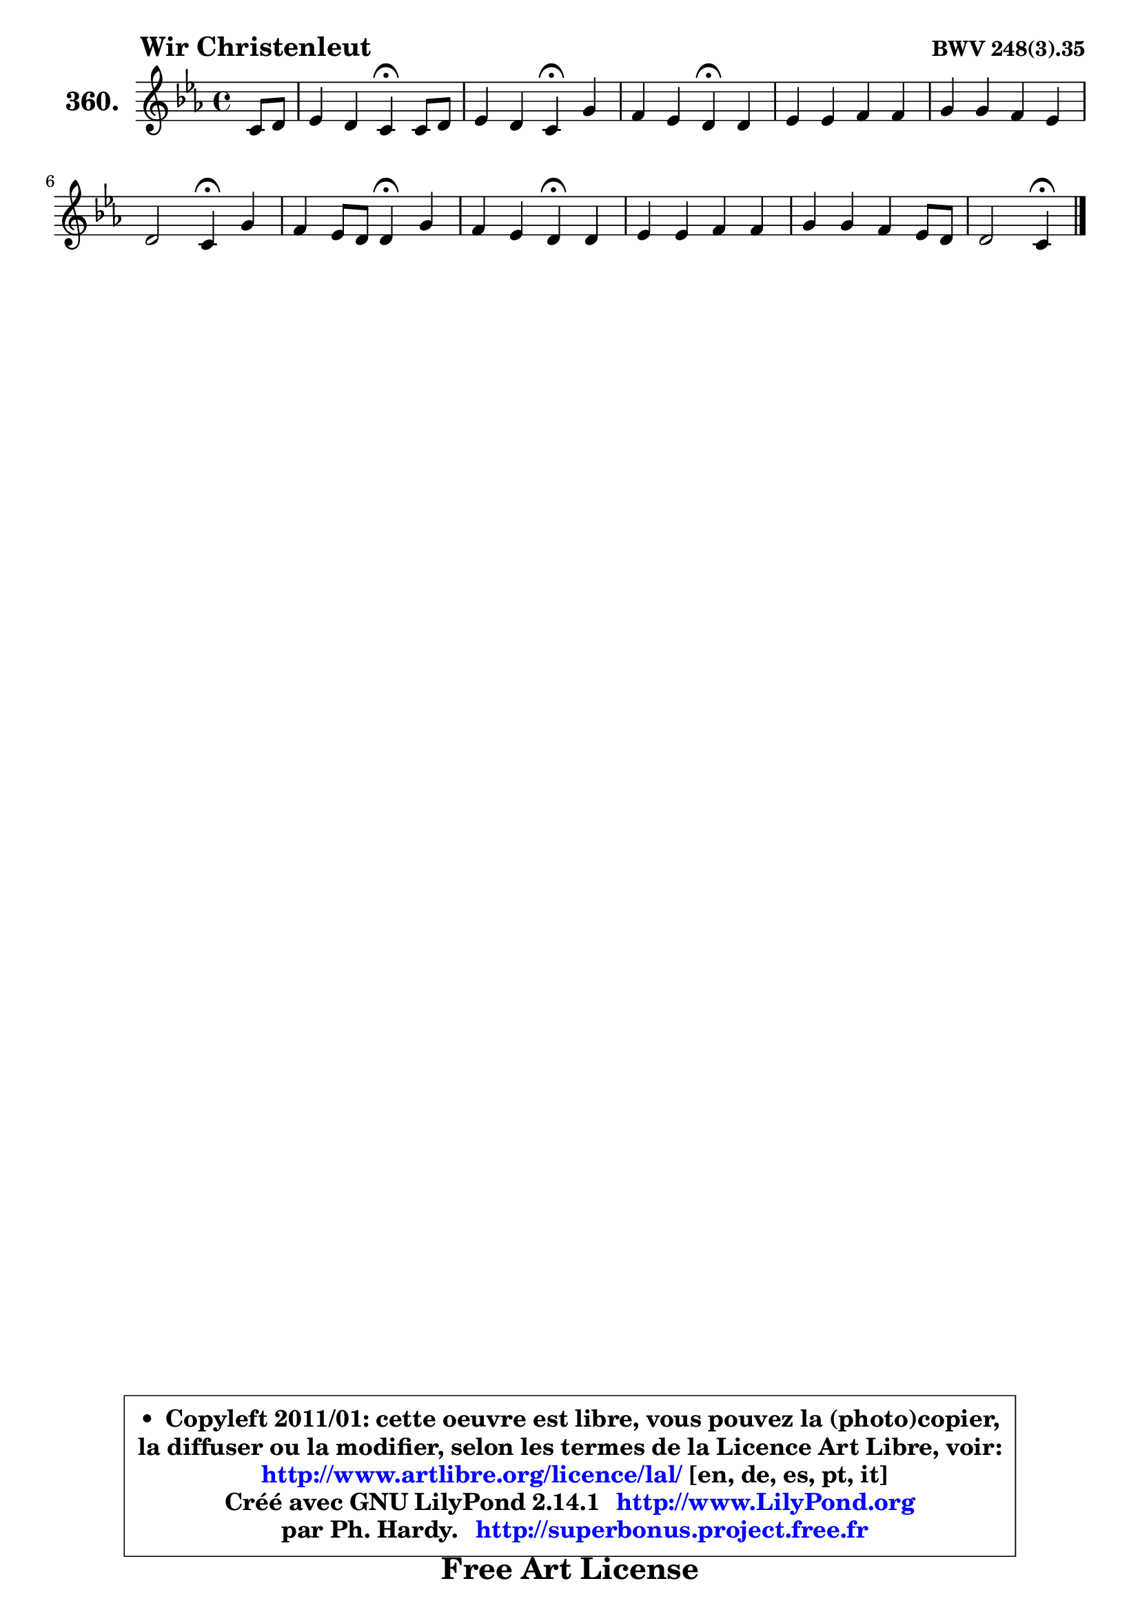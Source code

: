 
\version "2.14.1"

    \paper {
%	system-system-spacing #'padding = #0.1
%	score-system-spacing #'padding = #0.1
%	ragged-bottom = ##f
%	ragged-last-bottom = ##f
	}

    \header {
      opus = \markup { \bold "BWV 248(3).35" }
      piece = \markup { \hspace #9 \fontsize #2 \bold "Wir Christenleut" }
      maintainer = "Ph. Hardy"
      maintainerEmail = "superbonus.project@free.fr"
      lastupdated = "2011/Jul/20"
      tagline = \markup { \fontsize #3 \bold "Free Art License" }
      copyright = \markup { \fontsize #3  \bold   \override #'(box-padding .  1.0) \override #'(baseline-skip . 2.9) \box \column { \center-align { \fontsize #-2 \line { • \hspace #0.5 Copyleft 2011/01: cette oeuvre est libre, vous pouvez la (photo)copier, } \line { \fontsize #-2 \line {la diffuser ou la modifier, selon les termes de la Licence Art Libre, voir: } } \line { \fontsize #-2 \with-url #"http://www.artlibre.org/licence/lal/" \line { \fontsize #1 \hspace #1.0 \with-color #blue http://www.artlibre.org/licence/lal/ [en, de, es, pt, it] } } \line { \fontsize #-2 \line { Créé avec GNU LilyPond 2.14.1 \with-url #"http://www.LilyPond.org" \line { \with-color #blue \fontsize #1 \hspace #1.0 \with-color #blue http://www.LilyPond.org } } } \line { \hspace #1.0 \fontsize #-2 \line {par Ph. Hardy. } \line { \fontsize #-2 \with-url #"http://superbonus.project.free.fr" \line { \fontsize #1 \hspace #1.0 \with-color #blue http://superbonus.project.free.fr } } } } } }

	  }

  guidemidi = {
        r4 |
        r2 \tempo 4 = 30 r4 \tempo 4 = 78 r4 |
        r2 \tempo 4 = 30 r4 \tempo 4 = 78 r4 |
        r2 \tempo 4 = 30 r4 \tempo 4 = 78 r4 |
        R1 |
        R1 |
        r2 \tempo 4 = 30 r4 \tempo 4 = 78 r4 |
        r2 \tempo 4 = 30 r4 \tempo 4 = 78 r4 |
        r2 \tempo 4 = 30 r4 \tempo 4 = 78 r4 |
        R1 |
        R1 |
        r2 \tempo 4 = 30 r4 
	}

  upper = {
\displayLilyMusic \transpose fis c {
	\time 4/4
	\key fis \minor
	\clef treble
	\partial 4
	\voiceOne
	<< { 
	% SOPRANO
	\set Voice.midiInstrument = "acoustic grand"
	\relative c' {
        fis8 gis |
        a4 gis fis\fermata fis8 gis |
        a4 gis fis\fermata cis' |
        b4 a gis\fermata gis |
        a4 a b b |
        cis4 cis b a |
        gis2 fis4\fermata cis' |
        b4 a8 gis gis4\fermata cis |
        b4 a gis\fermata gis4 |
        a4 a b b |
        cis4 cis b a8 gis |
        gis2 fis4\fermata
        \bar "|."
	} % fin de relative
	}

%	\context Voice="1" { \voiceTwo 
%	% ALTO
%	\set Voice.midiInstrument = "acoustic grand"
%	\relative c' {
%        cis4 |
%        fis4 eis fis fis |
%        fis4 eis cis fis |
%        fis8 eis fis4 eis! eis |
%        fis4 fis fis8 gis16 a gis4 |
%        gis8 fis eis fis gis4. fis8 |
%        fis4 eis cis fis |
%        fis8 eis fis4 eis! fis8 e |
%        dis8 e fis dis! e4 gis8 eis |
%        fis4 a8 fis d4 b'8 gis! |
%        a8 g fis4 ~ fis8 eis fis4 ~ |
%	fis8 eis16 dis eis!4 cis
%        \bar "|."
%	} % fin de relative
%	\oneVoice
%	} >>
 >>
}
	}

    lower = {
\transpose fis c {
	\time 4/4
	\key fis \minor
	\clef bass
	\partial 4
	\voiceOne
	<< { 
	% TENOR
	\set Voice.midiInstrument = "acoustic grand"
	\relative c' {
        a8 b |
        cis4 cis8 b a4 b |
        cis4 cis8 b a4 a |
        b4 cis cis cis |
        cis4 d d8 e16 fis e8 d |
        cis4 b8 a d cis cis d |
        d8 b gis cis a4 a |
        b8 cis dis4 cis cis |
        fis,4 b b cis |
        cis8 a d4 d8 b e4 |
        e8 cis fis e d cis dis4 |
        cis8 gis cis b a4
        \bar "|."
	} % fin de relative
	}
	\context Voice="1" { \voiceTwo 
	% BASS
	\set Voice.midiInstrument = "acoustic grand"
	\relative c {
        fis4 |
        fis8 a cis cis, d4\fermata d |
        cis8 b cis4 fis\fermata fis |
        gis4 a8 b cis4\fermata cis, |
        fis8 e d cis d b e4 |
        a,8 a' gis fis8 ~ fis8 eis fis d |
        b8 gis cis4 fis,\fermata fis'8 e |
        d8 cis bis4 cis4\fermata a |
        b!8 cis dis b e4\fermata eis8 cis |
        fis4 fis8 d g4 gis8 e |
        a4 ais8 fis b4 bis8 gis |
        cis8 b! cis cis, fis4\fermata
        \bar "|."
	} % fin de relative
	\oneVoice
	} >>
}
	}


    \score { 

	\new PianoStaff <<
	\set PianoStaff.instrumentName = \markup { \bold \huge "360." }
	\new Staff = "upper" \upper
%	\new Staff = "lower" \lower
	>>

    \layout {
%	ragged-last = ##f
	   }

         } % fin de score

  \score {
\unfoldRepeats { << \guidemidi \upper >> }
    \midi {
    \context {
     \Staff
      \remove "Staff_performer"
               }

     \context {
      \Voice
       \consists "Staff_performer"
                }

     \context { 
      \Score
      tempoWholesPerMinute = #(ly:make-moment 78 4)
		}
	    }
	}



